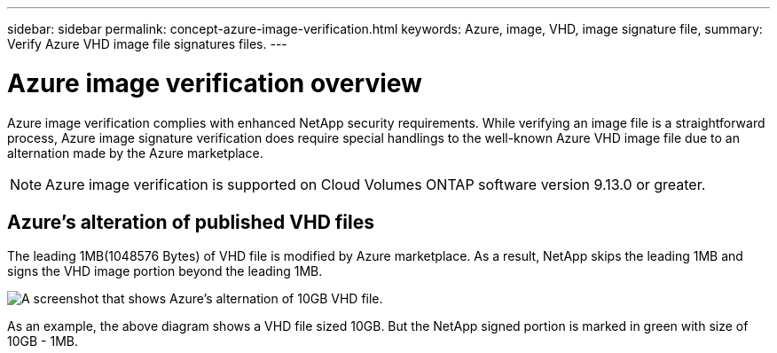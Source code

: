 ---
sidebar: sidebar
permalink: concept-azure-image-verification.html
keywords: Azure, image, VHD, image signature file,
summary: Verify Azure VHD image file signatures files.
---

= Azure image verification overview
:hardbreaks:
:nofooter:
:icons: font
:linkattrs:
:imagesdir: ./media/

[.lead]
Azure image verification complies with enhanced NetApp security requirements. While verifying an image file is a straightforward process, Azure image signature verification does require special handlings to the well-known Azure VHD image file due to an alternation made by the Azure marketplace.

NOTE: Azure image verification is supported on Cloud Volumes ONTAP software version 9.13.0 or greater. 

== Azure's alteration of published VHD files
The leading 1MB(1048576 Bytes) of VHD file is modified by Azure marketplace. As a result, NetApp skips the leading 1MB and signs the VHD image portion beyond the leading 1MB.

image:screenshot_azure_VHD_10gb.gif[A screenshot that shows Azure's alternation of 10GB VHD file.]

As an example, the above diagram shows a VHD file sized 10GB. But the NetApp signed portion is marked in green with size of 10GB - 1MB.
